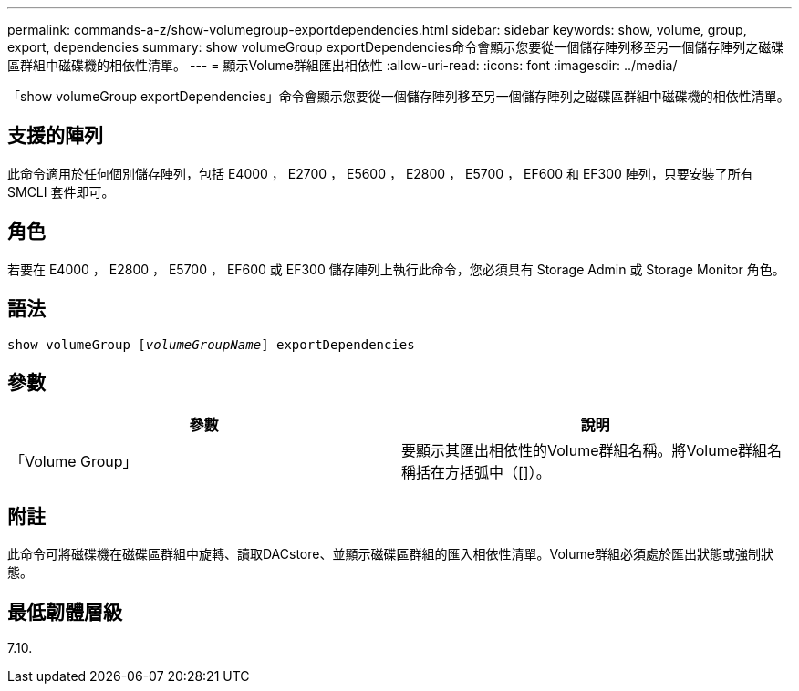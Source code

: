 ---
permalink: commands-a-z/show-volumegroup-exportdependencies.html 
sidebar: sidebar 
keywords: show, volume, group, export, dependencies 
summary: show volumeGroup exportDependencies命令會顯示您要從一個儲存陣列移至另一個儲存陣列之磁碟區群組中磁碟機的相依性清單。 
---
= 顯示Volume群組匯出相依性
:allow-uri-read: 
:icons: font
:imagesdir: ../media/


[role="lead"]
「show volumeGroup exportDependencies」命令會顯示您要從一個儲存陣列移至另一個儲存陣列之磁碟區群組中磁碟機的相依性清單。



== 支援的陣列

此命令適用於任何個別儲存陣列，包括 E4000 ， E2700 ， E5600 ， E2800 ， E5700 ， EF600 和 EF300 陣列，只要安裝了所有 SMCLI 套件即可。



== 角色

若要在 E4000 ， E2800 ， E5700 ， EF600 或 EF300 儲存陣列上執行此命令，您必須具有 Storage Admin 或 Storage Monitor 角色。



== 語法

[source, cli, subs="+macros"]
----
pass:quotes[show volumeGroup [_volumeGroupName_]] exportDependencies
----


== 參數

[cols="2*"]
|===
| 參數 | 說明 


 a| 
「Volume Group」
 a| 
要顯示其匯出相依性的Volume群組名稱。將Volume群組名稱括在方括弧中（[]）。

|===


== 附註

此命令可將磁碟機在磁碟區群組中旋轉、讀取DACstore、並顯示磁碟區群組的匯入相依性清單。Volume群組必須處於匯出狀態或強制狀態。



== 最低韌體層級

7.10.
